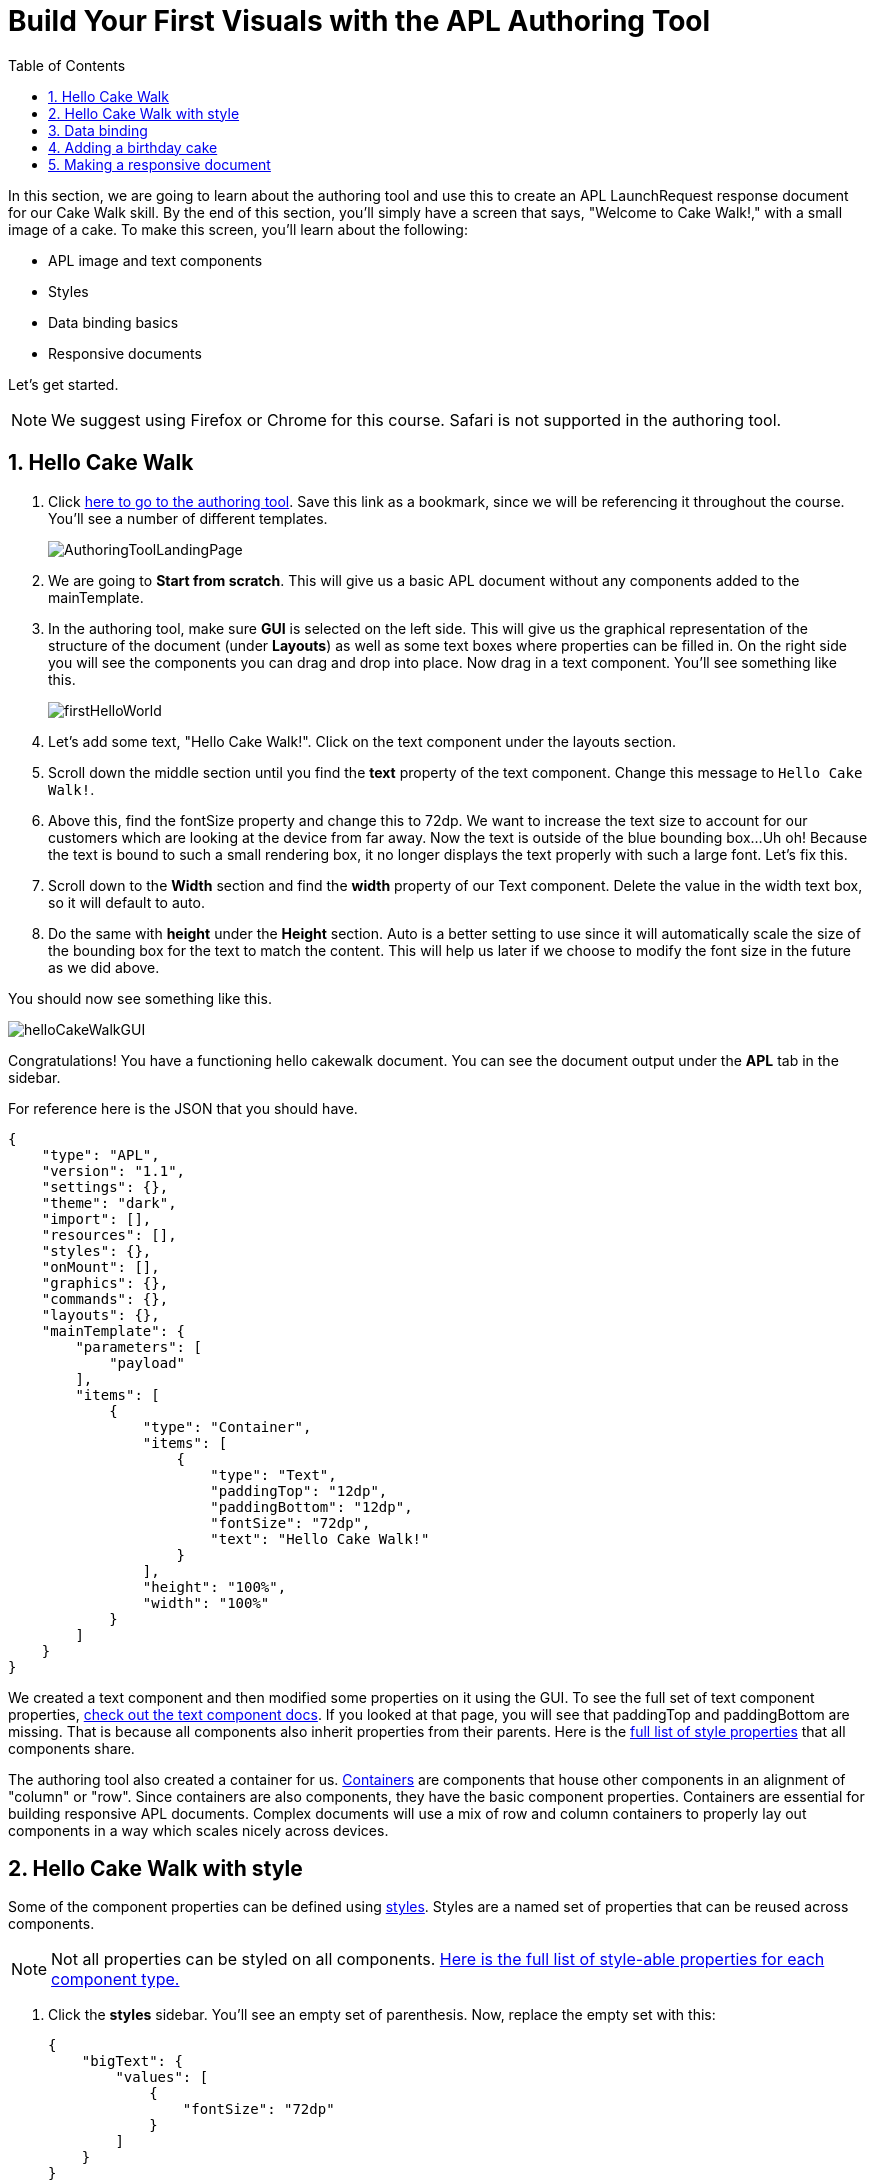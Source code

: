 :imagesdir: ../modules/images
:authoringToolLink: https://developer.amazon.com/alexa/console/ask/displays
:sectnums:
:toc:

= Build Your First Visuals with the APL Authoring Tool

{blank}

In this section, we are going to learn about the authoring tool and use this to create an APL LaunchRequest response document for our Cake Walk skill. By the end of this section, you'll simply have a screen that says, "Welcome to Cake Walk!," with a small image of a cake. To make this screen, you'll learn about the following:

- APL image and text components
- Styles
- Data binding basics
- Responsive documents

Let's get started.

NOTE: We suggest using Firefox or Chrome for this course. Safari is not supported in the authoring tool.

== Hello Cake Walk

A. Click {authoringToolLink}[here to go to the authoring tool]. Save this link as a bookmark, since we will be referencing it throughout the course. You'll see a number of different templates. 
+
image:AuthoringToolLandingPage.png[]
+
B. We are going to *Start from scratch*. This will give us a basic APL document without any components added to the mainTemplate. 
C. In the authoring tool, make sure *GUI* is selected on the left side. This will give us the graphical representation of the structure of the document (under *Layouts*) as well as some text boxes where properties can be filled in. On the right side you will see the components you can drag and drop into place. Now drag in a text component. You'll see something like this.
+
image::firstHelloWorld.gif[]
+
D. Let's add some text, "Hello Cake Walk!". Click on the text component under the layouts section.
E. Scroll down the middle section until you find the *text* property of the text component. Change this message to `Hello Cake Walk!`.
F. Above this, find the fontSize property and change this to 72dp. We want to increase the text size to account for our customers which are looking at the device from far away. 
Now the text is outside of the blue bounding box...Uh oh! Because the text is bound to such a small rendering box, it no longer displays the text properly with such a large font. Let's fix this.
G. Scroll down to the *Width* section and find the *width* property of our Text component. Delete the value in the width text box, so it will default to auto. 
H. Do the same with *height* under the *Height* section. Auto is a better setting to use since it will automatically scale the size of the bounding box for the text to match the content. This will help us later if we choose to modify the font size in the future as we did above.

You should now see something like this. 

image::helloCakeWalkGUI.png[]

Congratulations! You have a functioning hello cakewalk document. You can see the document output under the *APL* tab in the sidebar.

For reference here is the JSON that you should have.

 {
     "type": "APL",
     "version": "1.1",
     "settings": {},
     "theme": "dark",
     "import": [],
     "resources": [],
     "styles": {},
     "onMount": [],
     "graphics": {},
     "commands": {},
     "layouts": {},
     "mainTemplate": {
         "parameters": [
             "payload"
         ],
         "items": [
             {
                 "type": "Container",
                 "items": [
                     {
                         "type": "Text",
                         "paddingTop": "12dp",
                         "paddingBottom": "12dp",
                         "fontSize": "72dp",
                         "text": "Hello Cake Walk!"
                     }
                 ],
                 "height": "100%",
                 "width": "100%"
             }
         ]
     }
 }

We created a text component and then modified some properties on it using the GUI. To see the full set of text component properties, https://developer.amazon.com/docs/alexa-presentation-language/apl-text.html[check out the text component docs, window=_blank]. If you looked at that page, you will see that paddingTop and paddingBottom are missing. That is because all components also inherit properties from their parents. Here is the https://developer.amazon.com/docs/alexa-presentation-language/apl-component.html[full list of style properties, window=_blank] that all components share.

The authoring tool also created a container for us. https://developer.amazon.com/docs/alexa-presentation-language/apl-container.html[Containers, window=_blank] are components that house other components in an alignment of "column" or "row". Since containers are also components, they have the basic component properties. Containers are essential for building responsive APL documents. Complex documents will use a mix of row and column containers to properly lay out components in a way which scales nicely across devices. 

== Hello Cake Walk with style

Some of the component properties can be defined using https://developer.amazon.com/docs/alexa-presentation-language/apl-style-definition-and-evaluation.html[styles, window=_blank]. Styles are a named set of properties that can be reused across components.

NOTE: Not all properties can be styled on all components. https://developer.amazon.com/docs/alexa-presentation-language/apl-styled-properties.html[Here is the full list of style-able properties for each component type., window=_blank]

A. Click the *styles* sidebar. You'll see an empty set of parenthesis. Now, replace the empty set with this:
+
 {
     "bigText": {
         "values": [
             {
                 "fontSize": "72dp"
             }
         ]
     }
 }
+
B. Click back into the APL tab in the sidebar and you will see your document has been updated with the styles added to the styles section.
C. Now, let's modify the Text item to delete the `fontSize` property and add the following:
+
 "style": "bigText"
+
You will see that the properties are still observed since this is now pulling from the style you defined. You can test this by changing the fontSize property in the style block. 
Your APL code will now look like this:
+
image::finalHelloAPL.png[]
+
Let's take this a step further and center our text using styles.
D. In the styles section, let's add the https://developer.amazon.com/docs/alexa-presentation-language/apl-text.html#textalign[textAlign, window=_blank] property and set this to centered.
+
 "textAlign": "center"
+
This will leave you with a style blob looking like:
+
 {
    "bigText": {
        "values": [
            {
                "fontSize": "72dp",
                "textAlign": "center"
            }
        ]
    }
 }
+
Even though you have not changed the actual text component, since it is using the bigText style, this is now applied to the Text component. 

== Data binding

Did you notice the *Data* button? This simulates the data that can be a part of the `Alexa.Presentation.APL.RenderDocument` directive which is what you send from your skill backend to render the document. We'll come back to that later, but first, let's look at how to build our document with data sources. 

To reference data in a datasource, you'll need to refer to it in the payload using `payload.[YourDefinedObject]`. This is called "payload" by default when in the authoring tool since it is listed as a parameter to the "mainTemplate". If you want a different name for the payload, you will have to change this parameter, but for now, leave it as is. We'll add another Text component which will use a datasource and the style we defined. To reference the data, you will write an expression like, `${YourDefinedObject}`.

Now that we have some familiarity with text components, let's modify our *APL* JSON. 

A. Add the following inside the container's items array, underneath the existing text object:
+
 {
    "type": "Text",
    "style": "bigText",
    "text": "${payload.text.middle}"
 },
 {
    "type": "Text",
    "style": "bigText",
    "text": "${payload.text.end}"
 }
+
B. While we're at it, let's change the text data in our very first text component to `${payload.text.start}`. 
Wait a minute... Where did that go? The text disappeared because we have no data in the data source we are referencing. Let's fix this using that *Data* tab. 
C. After clicking the *Data* button, you'll see an empty dataset `{}`. We'll need to add data which follows the structure we set. So we have a "text" object with "start", "middle", and "end" fields. 
D. Add the following to the *Data* section of the authoring tool:
+
 {
     "text": {
         "start": "Welcome",
         "middle": "to",
         "end": "Cake Walk!"
     }
 }

The data payload represents variable data in the document. We are going to reuse this layout later to render similarly structured text with new data. This technique will allow you to more easily localize this skill since all of the localization logic can live in the backend. In addition, we are going to leverage this functionality to reuse our APL document. You'll see the following:

image::WelcomeToCakeWalk.png[]

Now, we have a set of reusable styles across this APL document, and we learned about making a screen using data binding. Let's add an image of a birthday cake.

== Adding a birthday cake

We'll need to add an image component and use databinding. Image components use a URL to the resource that is storing the image. However, image is a primitive component. To scale the image across all of the viewport sizes would take a lot of effort and multiple image resolutions since it does not auto scale. Instead, use the https://developer.amazon.com/docs/alexa-presentation-language/apl-alexa-image-layout.html[AlexaImage, window=_blank] responsive component so we can use a single image that will scale across all device resolutions.

To use the AlexaImage component, we'll need to add an import. Imports allow you to reference layouts, styles, and resources defined in other https://developer.amazon.com/docs/alexa-presentation-language/apl-package.html[packages, window=_blank]. We are going to use a standard package called https://developer.amazon.com/docs/alexa-presentation-language/apl-layouts-overview.html#import-the-alexa-layouts-package[`alexa-layouts`, window=_blank]. The import looks like this:

 {
     "name": "alexa-layouts",
     "version": "1.1.0"
 }

A. Add this import object to your import list in your APL document import section. Afterwards, this will look like:
+
 {
    "type": "APL",
    "version": "1.1",
    "settings": {},
    "theme": "dark",
    "import": [
        {
            "name": "alexa-layouts",
            "version": "1.1.0"
        }
    ],
	 ...<Omitted_rest_of_doc>
 }
+
Alexa layouts is an important package for creating https://developer.amazon.com/docs/alexa-presentation-language/apl-build-responsive-apl-documents.html[responsive layouts, window=_blank]. The AlexaImage component has https://developer.amazon.com/docs/alexa-presentation-language/apl-alexa-image-layout.html#alexaimage-parameters[many parameters, window=_blank], most of which are optional. 
B. Add the following image block inside of a new container underneath the last text component. This new block should be nested within the existing Container, so be sure to put it in the same "items" array as your text components.
+ 
 {
    "type": "AlexaImage",
    "alignSelf": "center",
    "imageSource": "${payload.assets.cake}",
    "imageRoundedCorner": false,
    "imageScale": "best-fill",
    "imageHeight":"40vh",
    "imageAspectRatio": "square",
    "imageBlurredBackground": false
 }
+
Let's break this down:
+
- For the fields we are using in the AlexaImage, imageSource is important since it specifies the URL where the image is hosted. 
- We want to give it the standard landscape aspect ratio since we'll want to maintain our image resolution. 
- When the image scales, it will use the best-fit strategy. 
- To control the size, we are using the imageHeight property and set it to 40% of the viewport height. 
+
To learn more about each of these, check out the parameters in https://developer.amazon.com/docs/alexa-presentation-language/apl-alexa-image-layout.html#alexaimage-parameters[the AlexaImage tech doc, window=_blank].
If you look at the tech docs, you'll notice no reference to alignSelf. This property exists and works because the component is a child component of a container. AlignSelf will override the container alignment for that child, only. There are https://developer.amazon.com/docs/alexa-presentation-language/apl-container.html#container-children[some other properties, window=_blank] that are added since this is a child of a container, too.
This relies on a new "assets.cake" object to be added to the data section. The new data section will look like:
+
 {
    "text": {
        "start": "Welcome",
        "middle": "to",
        "end": "Cake Walk!"
    },
    "assets": {
        "cake":"https://github.com/alexa/skill-sample-nodejs-first-apl-skill/blob/master/modules/assets/alexaCake_960x960.png?raw=true"
    }
 }
+
C. Update your data blob with this new data. Then you'll see:
+
image::authoringToolWithBirthdayImage.png[]

How does it look? Delicious!? This is starting to look more like a birthday-themed skill. Let's make this work for the other viewport profiles, too.

== Making a responsive document

Below the simulator screen that we have been viewing our changes in, you'll see some Echo devices with screens. We have been using the "Medium Hub" device (which is the Echo Show screen parameters) for now, but there are many other supported devices. Now, let's try out our document on other screens. 

A. Click the various symbols on the top and take note of any issues you find.
+
.The simulator device types
* Small Hub [Round] (480x480)
* Small Hub [Landscape] (960x480)
* Medium Hub (1024x600)
* Large Hub (1280x800)
* Extra Large TV (1920x1080)
* Add Custom Device (any x any)
+
The last option gives you the ability to create whichever screen resolution you want to simulate the device rendering.
+
WARNING: spoiler below
+
.Well, that doesn't look quite right...
image::brokenHelloSpot.png[Broken Spot Image]
+
B. Our wording is cut off on the Small Hub (Round) device screen. Let's fix this using the https://developer.amazon.com/docs/alexa-presentation-language/apl-component.html#when[when, window=_blank] property. This property allows for boolean evaluation. If true, it will show a component and its children, but if false, it will not. 
In addition to `when`, we will be using https://developer.amazon.com/docs/alexa-presentation-language/apl-resources.html[Resources, window=_blank] from the alexa-layouts import. Resources are simply named constants which are referenced with `@<Resource_name>`. This time, we will use the alexa-layouts package's definitions of constants representing the above device types and viewport profiles. It allows you to create statements with predefined viewport-specific constants such as:
+
 ${@viewportProfile == @hubLandscapeLarge}
+
rather than
+
 ${viewport.width == "1280dp"}
+
There is no difference between these statements for an Echo Show 2 device request. But, let's consider there is a new device with a 1300dp wide screen. Should we add another statement to this conditional? What about for a third device in a similar class? 
By using the Amazon defined resources, we will have better scaling APL documents without even knowing all the possible screen size permutations. This is because `@hubLandscapeLarge` represents screens between 1280 and 1920 wide, so it encompasses more devices of that class. Even though it is in the same class of device, since the screen does not match exactly the width we are checking, it will not render anything.
C. Since our document looks good on all devices except for the round small hub device, let's add in a new set of components for that one. Click on the Small Round Hub icon.
D. Since a false evaluation will lead to no children components displaying, let's add the following statement at the top of our first container. 
+
 "when":"${@viewportProfile != @hubRoundSmall}"
+
E. You should see a black screen! Check it out on the rectangular screens and your components will render. Since we omitted the @hubRoundSmall class from this container and its children, we will need to make a new container which will render when we are on a @hubRoundSmall device.
F. Now under that first container, duplicate the container and child Text components and add it to the items list of the mainTemplate. You'll want to add the inverse of the statement above to this block: 
+
 "when":"${@viewportProfile == @hubRoundSmall}"
+
G. Now, we'll fix the display. This can be achieved just by adding some padding to the top of the first text component.
+
 "paddingTop": "75dp",
+
H. Next, remove all of the other padding values in that those text boxes.
I. Then, remove the cake image.
Now your display should look properly on each of the device types. Check your work across the different classes to make sure it looks right to you.
J. Copy your APL document and save your JSON in your text editor of choice as `launchDocument.json`

As an aside, there are a number of different ways we could have fixed this document for the small round hub profile. We could just keep the image and drop the text, or move the image to the background of the small round hub. In terms of structure, we could keep everything in one container and conditionally add the padding and hide the image to provide the same experience. The benefit to this technical approach is that we will not get newly added components by default in the future. Which also means as we iterate and change the rectangular hubs, we will not be modifying the structure of our small round hub screens. Since the screen is fundamentally different from others especially in our design, we forked it. Feel free to take a different approach for other skills if it suits your designs better!

The final APL Document JSON for reference:

 {
    "type": "APL",
    "version": "1.1",
    "settings": {},
    "theme": "dark",
    "import": [
        {
            "name": "alexa-layouts",
            "version": "1.1.0"
        }
    ],
    "resources": [],
    "styles": {
        "bigText": {
            "values": [
                {
                    "fontSize": "72dp",
                    "textAlign": "center"
                }
            ]
        }
    },
    "onMount": [],
    "graphics": {},
    "commands": {},
    "layouts": {},
    "mainTemplate": {
        "parameters": [
            "payload"
        ],
        "items": [
            {
                "type": "Container",
                "when":"${@viewportProfile != @hubRoundSmall}",
                "items": [
                    {
                        "type": "Text",
                        "style": "bigText",
                        "paddingTop": "12dp",
                        "paddingBottom": "12dp",
                        "text": "${payload.text.start}"
                    },
                    {
                        "type": "Text",
                        "style": "bigText",
                        "paddingTop": "12dp",
                        "paddingBottom": "12dp",
                        "text": "${payload.text.middle}"
                    },
                    {
                        "type": "Text",
                        "style": "bigText",
                        "paddingTop": "12dp",
                        "paddingBottom": "12dp",
                        "text": "${payload.text.end}"
                    },
                    {
                        "type": "AlexaImage",
                        "alignSelf": "center",
                        "imageSource": "${payload.assets.cake}",
                        "imageRoundedCorner": false,
                        "imageScale": "best-fill",
                        "imageHeight":"40vh",
                        "imageAspectRatio": "square",
                        "imageBlurredBackground": false
                    }
                ],
                "height": "100%",
                "width": "100%"
            },
            {
                "type": "Container",
                "when":"${@viewportProfile == @hubRoundSmall}",
                "items": [
                    {
                        "type": "Text",
                        "style": "bigText",
                        "paddingTop": "75dp",
                        "text": "${payload.text.start}"
                    },
                    {
                        "type": "Text",
                        "style": "bigText",
                        "text": "${payload.text.middle}"
                    },
                    {
                        "type": "Text",
                        "style": "bigText",
                        "text": "${payload.text.end}"
                    }
                ],
                "height": "100%",
                "width": "100%"
            }
        ]
    }
 }

Let's put this document to use in the next section. 

https://github.com/alexa/skill-sample-nodejs-first-apl-skill/tree/master/modules/code/module2[Complete code in Github, window=_blank]

link:module1.html[Previous Module (1)]
link:module3.html[Next Module (3)]
